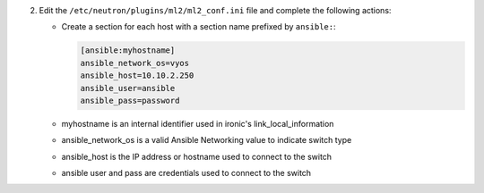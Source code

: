 2. Edit the ``/etc/neutron/plugins/ml2/ml2_conf.ini`` file and complete the following
   actions:

   * Create a section for each host with a section name prefixed by ``ansible:``:

     .. code-block:: ini

        [ansible:myhostname]
        ansible_network_os=vyos
        ansible_host=10.10.2.250
        ansible_user=ansible
        ansible_pass=password

   * myhostname is an internal identifier used in ironic's link_local_information
   * ansible_network_os is a valid Ansible Networking value to indicate switch type
   * ansible_host is the IP address or hostname used to connect to the switch
   * ansible user and pass are credentials used to connect to the switch 
